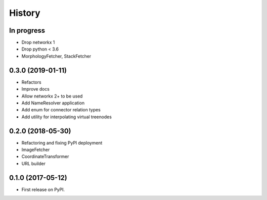 =======
History
=======


In progress
-----------

* Drop networkx 1
* Drop python < 3.6
* MorphologyFetcher, StackFetcher

0.3.0 (2019-01-11)
------------------

* Refactors
* Improve docs
* Allow networkx 2+ to be used
* Add NameResolver application
* Add enum for connector relation types
* Add utility for interpolating virtual treenodes


0.2.0 (2018-05-30)
------------------

* Refactoring and fixing PyPI deployment
* ImageFetcher
* CoordinateTransformer
* URL builder


0.1.0 (2017-05-12)
------------------

* First release on PyPI.
